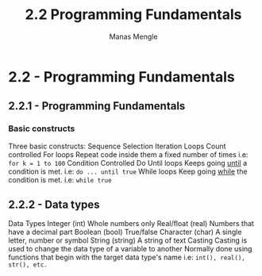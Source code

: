 #+TITLE: 2.2 Programming Fundamentals
#+AUTHOR: Manas Mengle
#+OPTIONS: toc:nil

* 2.2 - Programming Fundamentals
** 2.2.1 - Programming Fundamentals
*** Basic constructs
    Three basic constructs:
        Sequence
        Selection
        Iteration
            Loops
                Count controlled
                    For loops
                        Repeat code inside them a fixed number of times
                        i.e: ~for k = 1 to 100~
                Condition Controlled
                    Do Until loops
                        Keeps going _until_ a condition is met.
                        i.e: ~do ... until true~
                    While loops
                        Keep going _while_ the condition is met.
                        i.e: ~while true~
** 2.2.2 - Data types
    Data Types
        Integer (int)
            Whole numbers only
        Real/float (real)
            Numbers that have a decimal part
        Boolean (bool)
            True/false
        Character (char)
            A single letter, number or symbol
        String (string)
            A string of text
    Casting
        Casting is used to change the data type of a variable to another
        Normally done using functions that begin with the target data type's name
            i.e: ~int(), real(), str(), etc.~
